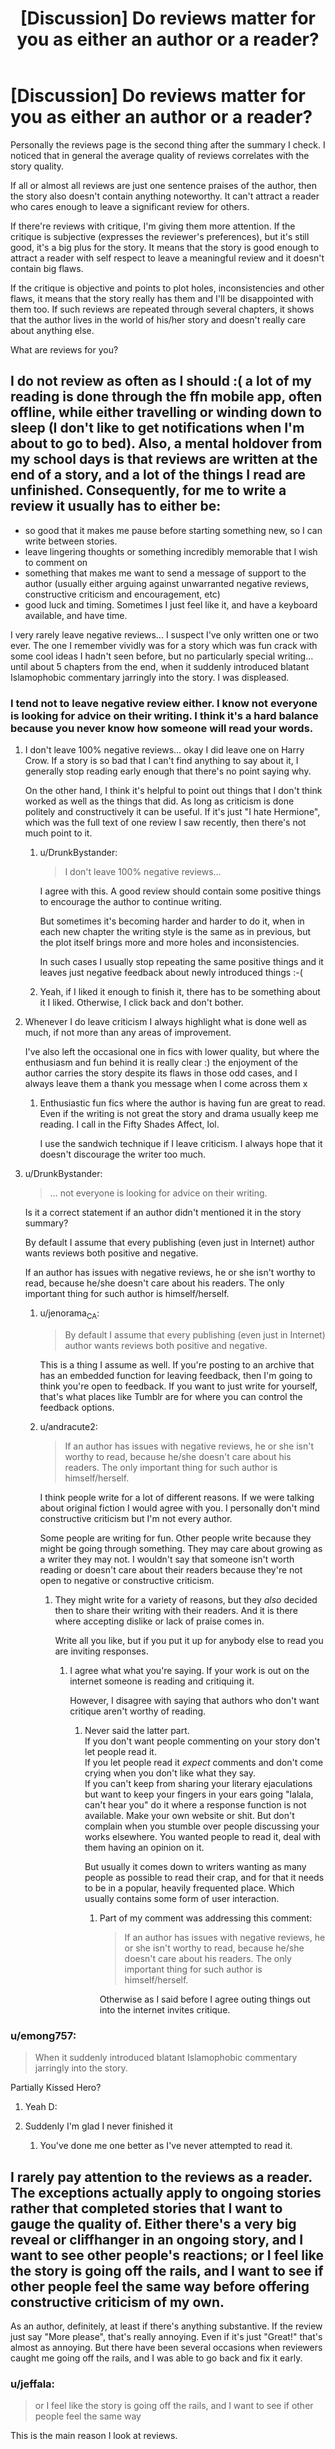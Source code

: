 #+TITLE: [Discussion] Do reviews matter for you as either an author or a reader?

* [Discussion] Do reviews matter for you as either an author or a reader?
:PROPERTIES:
:Author: DrunkBystander
:Score: 19
:DateUnix: 1526991640.0
:DateShort: 2018-May-22
:FlairText: Discussion
:END:
Personally the reviews page is the second thing after the summary I check. I noticed that in general the average quality of reviews correlates with the story quality.

If all or almost all reviews are just one sentence praises of the author, then the story also doesn't contain anything noteworthy. It can't attract a reader who cares enough to leave a significant review for others.

If there're reviews with critique, I'm giving them more attention. If the critique is subjective (expresses the reviewer's preferences), but it's still good, it's a big plus for the story. It means that the story is good enough to attract a reader with self respect to leave a meaningful review and it doesn't contain big flaws.

If the critique is objective and points to plot holes, inconsistencies and other flaws, it means that the story really has them and I'll be disappointed with them too. If such reviews are repeated through several chapters, it shows that the author lives in the world of his/her story and doesn't really care about anything else.

What are reviews for you?


** I do not review as often as I should :( a lot of my reading is done through the ffn mobile app, often offline, while either travelling or winding down to sleep (I don't like to get notifications when I'm about to go to bed). Also, a mental holdover from my school days is that reviews are written at the end of a story, and a lot of the things I read are unfinished. Consequently, for me to write a review it usually has to either be:

- so good that it makes me pause before starting something new, so I can write between stories.
- leave lingering thoughts or something incredibly memorable that I wish to comment on
- something that makes me want to send a message of support to the author (usually either arguing against unwarranted negative reviews, constructive criticism and encouragement, etc)
- good luck and timing. Sometimes I just feel like it, and have a keyboard available, and have time.

I very rarely leave negative reviews... I suspect I've only written one or two ever. The one I remember vividly was for a story which was fun crack with some cool ideas I hadn't seen before, but no particularly special writing... until about 5 chapters from the end, when it suddenly introduced blatant Islamophobic commentary jarringly into the story. I was displeased.
:PROPERTIES:
:Author: SteamAngel
:Score: 15
:DateUnix: 1526992736.0
:DateShort: 2018-May-22
:END:

*** I tend not to leave negative review either. I know not everyone is looking for advice on their writing. I think it's a hard balance because you never know how someone will read your words.
:PROPERTIES:
:Author: andracute2
:Score: 8
:DateUnix: 1526994620.0
:DateShort: 2018-May-22
:END:

**** I don't leave 100% negative reviews... okay I did leave one on Harry Crow. If a story is so bad that I can't find anything to say about it, I generally stop reading early enough that there's no point saying why.

On the other hand, I think it's helpful to point out things that I don't think worked as well as the things that did. As long as criticism is done politely and constructively it can be useful. If it's just "I hate Hermione", which was the full text of one review I saw recently, then there's not much point to it.
:PROPERTIES:
:Author: rpeh
:Score: 6
:DateUnix: 1526996084.0
:DateShort: 2018-May-22
:END:

***** u/DrunkBystander:
#+begin_quote
  I don't leave 100% negative reviews...
#+end_quote

I agree with this. A good review should contain some positive things to encourage the author to continue writing.

But sometimes it's becoming harder and harder to do it, when in each new chapter the writing style is the same as in previous, but the plot itself brings more and more holes and inconsistencies.

In such cases I usually stop repeating the same positive things and it leaves just negative feedback about newly introduced things :-(
:PROPERTIES:
:Author: DrunkBystander
:Score: 4
:DateUnix: 1526998107.0
:DateShort: 2018-May-22
:END:


***** Yeah, if I liked it enough to finish it, there has to be something about it I liked. Otherwise, I click back and don't bother.
:PROPERTIES:
:Author: kopikuchi
:Score: 2
:DateUnix: 1527010856.0
:DateShort: 2018-May-22
:END:


**** Whenever I do leave criticism I always highlight what is done well as much, if not more than any areas of improvement.

I've also left the occasional one in fics with lower quality, but where the enthusiasm and fun behind it is really clear :) the enjoyment of the author carries the story despite its flaws in those odd cases, and I always leave them a thank you message when I come across them x
:PROPERTIES:
:Author: SteamAngel
:Score: 3
:DateUnix: 1526995123.0
:DateShort: 2018-May-22
:END:

***** Enthusiastic fun fics where the author is having fun are great to read. Even if the writing is not great the story and drama usually keep me reading. I call in the Fifty Shades Affect, lol.

I use the sandwich technique if I leave criticism. I always hope that it doesn't discourage the writer too much.
:PROPERTIES:
:Author: andracute2
:Score: 2
:DateUnix: 1526996378.0
:DateShort: 2018-May-22
:END:


**** u/DrunkBystander:
#+begin_quote
  ... not everyone is looking for advice on their writing.
#+end_quote

Is it a correct statement if an author didn't mentioned it in the story summary?

By default I assume that every publishing (even just in Internet) author wants reviews both positive and negative.

If an author has issues with negative reviews, he or she isn't worthy to read, because he/she doesn't care about his readers. The only important thing for such author is himself/herself.
:PROPERTIES:
:Author: DrunkBystander
:Score: 2
:DateUnix: 1526997844.0
:DateShort: 2018-May-22
:END:

***** u/jenorama_CA:
#+begin_quote
  By default I assume that every publishing (even just in Internet) author wants reviews both positive and negative.
#+end_quote

This is a thing I assume as well. If you're posting to an archive that has an embedded function for leaving feedback, then I'm going to think you're open to feedback. If you want to just write for yourself, that's what places like Tumblr are for where you can control the feedback options.
:PROPERTIES:
:Author: jenorama_CA
:Score: 3
:DateUnix: 1527005676.0
:DateShort: 2018-May-22
:END:


***** u/andracute2:
#+begin_quote
  If an author has issues with negative reviews, he or she isn't worthy to read, because he/she doesn't care about his readers. The only important thing for such author is himself/herself.
#+end_quote

I think people write for a lot of different reasons. If we were talking about original fiction I would agree with you. I personally don't mind constructive criticism but I'm not every author.

Some people are writing for fun. Other people write because they might be going through something. They may care about growing as a writer they may not. I wouldn't say that someone isn't worth reading or doesn't care about their readers because they're not open to negative or constructive criticism.
:PROPERTIES:
:Author: andracute2
:Score: 1
:DateUnix: 1527003733.0
:DateShort: 2018-May-22
:END:

****** They might write for a variety of reasons, but they /also/ decided then to share their writing with their readers. And it is there where accepting dislike or lack of praise comes in.

Write all you like, but if you put it up for anybody else to read you are inviting responses.
:PROPERTIES:
:Author: Krististrasza
:Score: 4
:DateUnix: 1527014573.0
:DateShort: 2018-May-22
:END:

******* I agree what what you're saying. If your work is out on the internet someone is reading and critiquing it.

However, I disagree with saying that authors who don't want critique aren't worthy of reading.
:PROPERTIES:
:Author: andracute2
:Score: 1
:DateUnix: 1527019358.0
:DateShort: 2018-May-23
:END:

******** Never said the latter part.\\
If you don't want people commenting on your story don't let people read it.\\
If you let people read it /expect/ comments and don't come crying when you don't like what they say.\\
If you can't keep from sharing your literary ejaculations but want to keep your fingers in your ears going "lalala, can't hear you" do it where a response function is not available. Make your own website or shit. But don't complain when you stumble over people discussing your works elsewhere. You wanted people to read it, deal with them having an opinion on it.

But usually it comes down to writers wanting as many people as possible to read their crap, and for that it needs to be in a popular, heavily frequented place. Which usually contains some form of user interaction.
:PROPERTIES:
:Author: Krististrasza
:Score: 1
:DateUnix: 1527022942.0
:DateShort: 2018-May-23
:END:

********* Part of my comment was addressing this comment:

#+begin_quote
  If an author has issues with negative reviews, he or she isn't worthy to read, because he/she doesn't care about his readers. The only important thing for such author is himself/herself.
#+end_quote

Otherwise as I said before I agree outing things out into the internet invites critique.
:PROPERTIES:
:Author: andracute2
:Score: 1
:DateUnix: 1527024363.0
:DateShort: 2018-May-23
:END:


*** u/emong757:
#+begin_quote
  When it suddenly introduced blatant Islamophobic commentary jarringly into the story.
#+end_quote

Partially Kissed Hero?
:PROPERTIES:
:Author: emong757
:Score: 4
:DateUnix: 1526997485.0
:DateShort: 2018-May-22
:END:

**** Yeah D:
:PROPERTIES:
:Author: SteamAngel
:Score: 2
:DateUnix: 1526997821.0
:DateShort: 2018-May-22
:END:


**** Suddenly I'm glad I never finished it
:PROPERTIES:
:Author: Aoloach
:Score: 1
:DateUnix: 1527017389.0
:DateShort: 2018-May-22
:END:

***** You've done me one better as I've never attempted to read it.
:PROPERTIES:
:Author: emong757
:Score: 1
:DateUnix: 1527033131.0
:DateShort: 2018-May-23
:END:


** I rarely pay attention to the reviews as a reader. The exceptions actually apply to ongoing stories rather that completed stories that I want to gauge the quality of. Either there's a very big reveal or cliffhanger in an ongoing story, and I want to see other people's reactions; or I feel like the story is going off the rails, and I want to see if other people feel the same way before offering constructive criticism of my own.

As an author, definitely, at least if there's anything substantive. If the review just say "More please", that's really annoying. Even if it's just "Great!" that's almost as annoying. But there have been several occasions when reviewers caught me going off the rails, and I was able to go back and fix it early.
:PROPERTIES:
:Author: TheWhiteSquirrel
:Score: 9
:DateUnix: 1526993544.0
:DateShort: 2018-May-22
:END:

*** u/jeffala:
#+begin_quote
  or I feel like the story is going off the rails, and I want to see if other people feel the same way
#+end_quote

This is the main reason I look at reviews.
:PROPERTIES:
:Author: jeffala
:Score: 3
:DateUnix: 1526994749.0
:DateShort: 2018-May-22
:END:


** u/Deathcrow:
#+begin_quote
  If all or almost all reviews are just one sentence praises of the author, then the story also doesn't contain anything noteworthy. It can't attract a reader who cares enough to leave a significant review for others.
#+end_quote

I agree. There's a certain type of "gushing" review that dominates some stories.

#+begin_quote
  If the critique is objective and points to plot holes, inconsistencies and other flaws, it means that the story really has them and I'll be disappointed with them too. If such reviews are repeated through several chapters, it shows that the author lives in the world of his/her story and doesn't really care about anything else.
#+end_quote

Eh, sometimes that's a good thing. At least it tells me that the author is attempting to have an actual plot. Even hugely popular and cultural influential stories have plot-holes (this is the subreddit for Harry Potter fanfiction, so I won't have to go into the HP plot-holes). If someone cares enough about a story to think it through and point out plot-holes they are already quite invested and that's a good thing. In stories that I don't like I don't get far enough to even care about plot-holes... in the tier-list of shitness plot-holes are much lower than bad grammar or other types of "bad writing". But maybe I'm just projecting and other people don't have the same priorities.

#+begin_quote
  What are reviews for you?
#+end_quote

You already said a lot about reading reviews... I like /writing/ reviews. Sometimes it might come across as harsh, but I have always enjoyed critiquing stuff and sometimes it results in a good dialogue with the author. It's not rare for me to leave "critical" reviews on a fic that I quite enjoyed, but I'm trying hard not forgetting to mention the good stuff too.
:PROPERTIES:
:Author: Deathcrow
:Score: 7
:DateUnix: 1526994073.0
:DateShort: 2018-May-22
:END:

*** u/DrunkBystander:
#+begin_quote
  sometimes that's a good thing. At least it tells me that the author is attempting to have an actual plot.
#+end_quote

When several people wonder "WTF?" about the plot and/or heroes actions and their questions aren't addressed in the next chapters, it shows that the author doesn't even attempt to do a reality check. He or she is too fixated on the story to admit its flaws.

Sometimes the absence of common sense can be forgiven to some degree. But often authors totally reject it for the sake of the plot. Like introduction of non magical weapons -- such thing immediately kills HP world, because even Voldemort couldn't do anything against a headshot from something like [[https://en.wikipedia.org/wiki/Lobaev_Sniper_Rifle]]
:PROPERTIES:
:Author: DrunkBystander
:Score: 1
:DateUnix: 1527062818.0
:DateShort: 2018-May-23
:END:

**** *Lobaev Sniper Rifle*

The Lobaev sniper rifle is a rifle line of custom-built bolt-action sniper rifles manufactured at the now defunct small, private company named "Tsar-Cannon Ltd" (ООО Царь-Пушка), which produced benchrest equipment and long-range, sniper and mountain hunting rifles in Tarusa, Russia. The Lobaev rifles are based on a single-shot bolt-action designed for benchrest shooting by Vladislav Lobaev. The chambering, barrel, stock, ammunition feeding method and other rifle characteristics are determined by the clients' preferences. With an accuracy of 0.3-0.2 MOA, the Lobaev SVL is claimed as the most accurate sniper rifle in the world.

--------------

^{[} [[https://www.reddit.com/message/compose?to=kittens_from_space][^{PM}]] ^{|} [[https://reddit.com/message/compose?to=WikiTextBot&message=Excludeme&subject=Excludeme][^{Exclude} ^{me}]] ^{|} [[https://np.reddit.com/r/HPfanfiction/about/banned][^{Exclude} ^{from} ^{subreddit}]] ^{|} [[https://np.reddit.com/r/WikiTextBot/wiki/index][^{FAQ} ^{/} ^{Information}]] ^{|} [[https://github.com/kittenswolf/WikiTextBot][^{Source}]] ^{]} ^{Downvote} ^{to} ^{remove} ^{|} ^{v0.28}
:PROPERTIES:
:Author: WikiTextBot
:Score: 1
:DateUnix: 1527062824.0
:DateShort: 2018-May-23
:END:


** As an author, I generally enjoy most reviews even if they aren't much beyond 'Nice update'. It is a bit irritating to see 'update pls' three times, but well, it boosts my review count, so I'm not mad about it. Of course, it's always lovely when readers care to leave more than one sentence reviews about what they liked about the story, or leave a review about how a certain scene or chapter made them laugh, etc. The reviews that actually hold substance always make my day.

As a reader, I rarely check reviews unless I want to see if an opinion I have is shared by others. I always fear spoilers when I check reviews. I don't really leave much reviews either; when I do, I've usually either followed the author/story for a while and thus, am actually invested in it, or the story was so good I just had to.
:PROPERTIES:
:Author: kyella14
:Score: 3
:DateUnix: 1526994270.0
:DateShort: 2018-May-22
:END:


** I feel like if you're at the point where you're digging through hundreds of "gud storie updaet soon pls" reviews to see if a story is good or not, you might as well just go and read the story itself instead of inflicting that torture on yourself.
:PROPERTIES:
:Author: hchan1
:Score: 5
:DateUnix: 1526994365.0
:DateShort: 2018-May-22
:END:


** I appreciate all reviews, good and bad. Recently, a reader left a review that said:

"This story is so dry an confusing it's not funny. What he'll is going on. Of course that answer will not come In the end and even then the answer will not be plan."

To me, readers leaving a review is a type of free support and shows that they're responding to my story, even if sometimes it's in a negative way. So to fully answer your question, I do like reviews and keep them all (I know some authors delete "Guest" reviews). I don't much care if reviews are one-liners or full, block paragraphs.
:PROPERTIES:
:Author: emong757
:Score: 2
:DateUnix: 1526997866.0
:DateShort: 2018-May-22
:END:

*** I delete guest reviews that ask questions. I don't mind negative comments, but questions that cannot be answered because they're from anonymous people irritate me.
:PROPERTIES:
:Author: Taure
:Score: 2
:DateUnix: 1527010770.0
:DateShort: 2018-May-22
:END:

**** Understandable. With guest reviews that ask questions, I address them in the next posted chapter.
:PROPERTIES:
:Author: emong757
:Score: 1
:DateUnix: 1527011151.0
:DateShort: 2018-May-22
:END:


** As an author, not really. Very few people have anything useful to say. I'm grateful when someone points out grammar mistakes, but less grateful when someone suggests the story should be Harry/Draco for literally no reason at all. And the ones just going "thanks" are pretty much just spam. Occasionally I get people PMing me to talk about the story, but without wanting to share 30k words of notes, it makes discussing it hard at times without it just being straight up spoilers of the next chapter.

As a reader, I've tried my best to give useful, constructed reviews, but I've learned that it really doesn't matter. If an author really wants to write in his super magical trunk made of 7 different exotic woods and containing 49 different rooms, nothing I say will change that. Most authors are content with meaningless reviews as long as it raises their review count. Though, I will say, the authors who get super defensive about their shitty stories are more entertaining than the stories themselves.
:PROPERTIES:
:Author: Lord_Anarchy
:Score: 2
:DateUnix: 1527003207.0
:DateShort: 2018-May-22
:END:


** Reviews definitely matter to me as a writer person. Too often I'll post something and it's like it's going into a great black void where nothing is ever heard from again. I like to know if I'm doing something right or wrong and I also love to see if I've made someone think.

I love it when people leave comments about crazy ideas they have about my characters or where my story is going. In my stories, Harry and Ginny have a cat that sort of adopted them like cats do and I've had a few readers convinced that the cat is a secret Animagus. Nope, he's just a cat, but I made you think it, didn't I?

If you read something of mine, let me know what you loved, what you hated and what you thought was "Meh". I promise I won't get salty about it.
:PROPERTIES:
:Author: jenorama_CA
:Score: 2
:DateUnix: 1527005396.0
:DateShort: 2018-May-22
:END:


** I rarely leave a review but when I do it's mostly a blip to thank them for their continued writing and a mention of what I found enjoyable. I don't like to wax poetic or really critique but I do like to encourage the writers. I consider it more of a tiny “Thank You” note I guess.
:PROPERTIES:
:Author: After-Dinner-Mint
:Score: 2
:DateUnix: 1527010120.0
:DateShort: 2018-May-22
:END:


** Reviews are opportunities to express appreciation and give constructive criticism. Both aspects are valuable to authors and readers.
:PROPERTIES:
:Author: Wu_Gang
:Score: 2
:DateUnix: 1527010294.0
:DateShort: 2018-May-22
:END:


** As a reader? No. I glanced through reviews a few times and saw a lot of:

#+begin_quote
  [Reader Foo] [Chapter 3] Awkesome! I cant believe that Harry did that!!

  [Reader Foo] [Chapter 4] Oh no! How are they going to get out of this one?

  [Reader Foo] [Chapter 5] That was AWESOME!

  [Reader Foo] [Chapter 6] Snap is soooo mean!

  [Reader Foo] [Chapter 7] WOW! Harry with the Sharingan is OP!!
#+end_quote

And this didn't have any relationship to the quality of the story.

This does me no good, and I'd rather not get spoilers.

As a writer? No. Reviews make me significantly less likely to update. Even positive reviews. So I set up email filters, and I'll never be bothered by them again. If you encounter a story I wrote and want to review, go for it; it's no skin off my nose.
:PROPERTIES:
:Score: 2
:DateUnix: 1527013205.0
:DateShort: 2018-May-22
:END:


** I usually leave critical reviews.. not specifically to be negative but after telling the author I enjoyed the story what help is it if I don't say that there are things that could be better. Sometimes I'm not objective and it can come out worse than it sounds. For example, I was reading a HP and SW crossover where Harry basically figured out a way for immortality by taking different cloned bodies of himself. This guy is almost 90 years old mentally and has both Jedi and Sith training. When he gets back to earth the author uses Snape as an excuse for his poor potions marks. We've just read almost 18 chapters of describing Harry's character being able to focus on stuff that'll make him more powerful or knowledgeable, without giving up because "bad teacher". The author DM'ed me and said not to leave negative reviews... I don't understand that kind of thinking but there you go.
:PROPERTIES:
:Author: InfernoItaliano
:Score: 2
:DateUnix: 1527020311.0
:DateShort: 2018-May-23
:END:


** From a writerly perspective, I like reviews because they somewhat prove I'm not screaming into the void. Anything I upload, I'm doing so because I think people might like reading it -- if I get the feeling that's not happening, there's no point in the words leaving my gdrive. The reviews themselves... I rarely get anything constructive. But I like when readers speculate or even try and convince me to write down a certain path. It means they're engaged enough to care on some level.

As a reader, in the past I very rarely reviewed, and if I did, it was for the latest chapter. At their heart these reviews were an "update pls" lol. Nowadays I try and review every fic I read. Usually just some gushy encouraging words. I save the effort of dishing real hard constructive criticism for those who come to me specifically for it.
:PROPERTIES:
:Author: Selethe
:Score: 2
:DateUnix: 1527038042.0
:DateShort: 2018-May-23
:END:


** It depends. For me as a reader I read reviews for unfinished work. I like to have idea about the quality of the fic. Or if I've started the fic and it's going in a weird direction I'll check out the reviews. Otherwise after I've finished the complete work I'll go back and look at the reviews.

I personally don't review stories unless I've been really moved. Or I'll review if I feel the work is really good but doesn't have a lot of reviews. If I'm on A03 I'll leave a kudos after I finish.
:PROPERTIES:
:Author: andracute2
:Score: 1
:DateUnix: 1526994213.0
:DateShort: 2018-May-22
:END:


** On the few stories I've written, I welcome anything. Even one word.

As a reader, I tend to read reviews only if I'm starting to have doubts about reading further into a story. You know the sort of thing - you're 10 chapters into a 50 chapter story and while it started well, everything has got a bit bogged down. If I find some detailed reviews for later on then I might keep going. If there are several that talk about giving up or how they wish the pace would pick up or something similar, then I might not bother. I obviously don't want to ruin the story through spoilers but sometimes I'd rather pick up one or two of those than waste hours reading an ultimately useless story.
:PROPERTIES:
:Author: rpeh
:Score: 1
:DateUnix: 1526995389.0
:DateShort: 2018-May-22
:END:


** As an author, reviews keep me motivated to continue writing. I do enjoy critical reviews provided they accurately critique my writing. When reviewers are either impatient about seeing how a new development progresses or misstate what was written, it sticks in my craw. Sometimes the misunderstanding is the fault of my writing, but not always.

That said, I don't take a lack of substantive criticism to be a death knell against stories I'm interested in. I check the reviews briefly just to gauge if there are annoying developments later (harems, prolonged OOCness, melodrama). FF (and fanfiction sites in general) isn't the best place for substantive criticism.
:PROPERTIES:
:Author: MindForgedManacle
:Score: 1
:DateUnix: 1526999263.0
:DateShort: 2018-May-22
:END:


** I ignore anonymous reviews, cherish long ones or ones that ask plot piercing questions, and roll my eyes at "awesome chapter. More" style ones.
:PROPERTIES:
:Author: viol8er
:Score: 1
:DateUnix: 1527000944.0
:DateShort: 2018-May-22
:END:


** As a reader, I usually only review once I'm done reading, I don't generally chapter-by-chapter a thing, and I'm really not good at knowing how to offer helpful criticism so I try to be positive and encouraging.

I don't generally bother reading reviews for others' work unless I have a specific thing to say and want to see if it's already been said.

As a writer, of course I appreciate reviews, especially now that I've started getting some with actual theories on the story's direction, or critiques on my writing style. Even if they're not /as/ helpful, I certainly won't turn my nose up at 'Nice chapter more pls' type ones, because even that means they took the time to write even that much (which, honestly, is a lot more effort than I usually put in when reading.)
:PROPERTIES:
:Author: Asviloka
:Score: 1
:DateUnix: 1527001474.0
:DateShort: 2018-May-22
:END:


** As reader I use the reviews to check if the story is completed or not.
:PROPERTIES:
:Author: FlameMary
:Score: 1
:DateUnix: 1527001772.0
:DateShort: 2018-May-22
:END:

*** u/emong757:
#+begin_quote
  I use the reviews to check if the story is completed or not.
#+end_quote

I assume then that you're not referring to stories on FF.net since you can see if the story is completed or not, no?
:PROPERTIES:
:Author: emong757
:Score: 1
:DateUnix: 1527005841.0
:DateShort: 2018-May-22
:END:

**** I don't trust it because sometimes happens that the author forget to set it completed or just an epilogue is missing and without that the story also perfectly fine.
:PROPERTIES:
:Author: FlameMary
:Score: 1
:DateUnix: 1527011295.0
:DateShort: 2018-May-22
:END:


** u/Hellstrike:
#+begin_quote
  If all or almost all reviews are just one sentence praises of the author, then the story also doesn't contain anything noteworthy
#+end_quote

It depends. If the story is complete, then yes. But if it is still updating? Taken from my own stories, sometimes you have a filler chapter because you don't want to skip two months of character development, which is important but not very exciting. And you are not getting many reviews for those, unless you include Ron or Hermione (and then they all say "Fuck "Worse than Hitler" Granger!" for some reason, despite it being a positive portrayal of her).
:PROPERTIES:
:Author: Hellstrike
:Score: 1
:DateUnix: 1527005706.0
:DateShort: 2018-May-22
:END:

*** Even if it's still updating, absence of meaningful reviews means that there isn't anything meaningful in already written chapters.

I think even filler chapters should show something. Another side of character interactions, traits that aren't shown in the plot chapters, etc.

If inside a chapter equals blank page, I think it's better to remove it at all. I noticed that too many fanfiction stories can be easily cut half or more without losing anything.
:PROPERTIES:
:Author: DrunkBystander
:Score: 1
:DateUnix: 1527015553.0
:DateShort: 2018-May-22
:END:

**** [deleted]
:PROPERTIES:
:Score: 0
:DateUnix: 1527026323.0
:DateShort: 2018-May-23
:END:

***** u/DrunkBystander:
#+begin_quote
  the average reviewer is stupid
#+end_quote

In my personal experience a rare author who thinks the same is really as smart as he/she wants to think. And all these rare authors are professional writers.

In this thread there're a lot of people who admitted leaving 1 like reviews. Are they stupid too?
:PROPERTIES:
:Author: DrunkBystander
:Score: 1
:DateUnix: 1527061732.0
:DateShort: 2018-May-23
:END:


** Reviews rank somewhere below pulling your favorite unit in a gatcha but above getting a team kill on my favorite game for me. I constantly check for new reviews, and I even like the ones that are simple "write moar plz" in the darkest part of my heart. When I get a really good review I am tempted to show it to everyone I know because someone liked what I wrote. I have a review addiction, and that's a problem. It's why I always try and leave a review if I read something so someone else can get that beautiful high.

Of course, now I just write terrible SI stories and niche warcraft crossovers no one likes so I'm either in recovery or just a really stupid addict.
:PROPERTIES:
:Author: Full-Paragon
:Score: 1
:DateUnix: 1527009598.0
:DateShort: 2018-May-22
:END:


** I love leaving reviews, but sometimes I am not sure what to say and it is not the fault of the story, so I will leave a one liner or two just letting them know I'm still around and enjoying the story. I do like to leave con-crit sometimes, but I've been bad at knowing when I've gone over the line and coming off harsh or rude because I have a personality/neurological disorder and am a blunt person without meaning to be.

When looking for something to read I will look at the reviews on chapter one, because I hate being spoiled. I don't judge the fic based on the reviews, because some great fics go unread, or some will get hit by trolls.

Another thing that might make me not read a story has nothing to do with reviews, but if the title has bad grammar(some don't have punctuation and I guess they do it as artistic style, but it throws me off), or the tags like this "I know this sucks, but I just had to write it, don't kill me."
:PROPERTIES:
:Author: Ayesha_Altugle
:Score: 1
:DateUnix: 1527010661.0
:DateShort: 2018-May-22
:END:


** The content of reviews does not matter much to me, except reviews from specific people whose views I respect (Newcomb and Sesc spring to mind). However, the existence of reviews is an important psychological aid to maintaining writing momentum for me. On more than one occassion, I have been inspired to go write because I have received a review, even if the content of that review was "meh".
:PROPERTIES:
:Author: Taure
:Score: 1
:DateUnix: 1527010675.0
:DateShort: 2018-May-22
:END:


** As a reader, I tend not to be too bothered about reviews unless it's a story I've been following for a while. Then it's more like chatting with other readers in the comments.

As a writer, even the one word reviews mean someone took the time to login and write it. They felt strong enough about the story to do it and that means the world. We have a handful of people who do a couple of paragraphs most of the time and it's always something we're grateful for, because often it contains questions about the world building or how we see the character so we get the chance to give some writer commentary or do a little bit of meta in the comments. These can lead to new ideas and new things we want to address. So reviews are basically an engaging with the reader tool to see what's working, what's not and talk about some of the thoughts that go into the decisions we make.
:PROPERTIES:
:Author: kopikuchi
:Score: 1
:DateUnix: 1527010783.0
:DateShort: 2018-May-22
:END:


** As a writer, I live for reviews. I'd probably stop if I stopped getting them. I probably sounds like a fool or a madman begging for review every other Author's Note, but they're truly important to me.
:PROPERTIES:
:Author: Achille-Talon
:Score: 1
:DateUnix: 1527011228.0
:DateShort: 2018-May-22
:END:


** As a writer I love reviews.

I overanalyze my own stories for my character decisions and changes I have reasons that I can't really put in the stories (because my POV character doesn't know all of this) and I really enjoy it if people try to figure it out or even talk to them why I interpret something like I do.
:PROPERTIES:
:Author: Schak_Raven
:Score: 1
:DateUnix: 1527017891.0
:DateShort: 2018-May-23
:END:


** I like the idea of reviews, I hate authors that find it necessary to respond to reviews by inserting gigantic blocks of text at the beginning or the end of chapters. There are a lot of better options.
:PROPERTIES:
:Author: blackbeltboi
:Score: 1
:DateUnix: 1527018754.0
:DateShort: 2018-May-23
:END:


** As a reader? Not really. A well-written summary is more important. Doesn't have to be fancy, just grammatically correct with an intriguing concept. That combined with what characters are involved is how I decide to read a fic.

I also tend to look at bookmarks on AO3 (I never read anything on ff.net). If a writer I like has bookmarks, I'll sift through them. Rec lists are also nice.

Sometimes a very long fic will have many reviews, but when I open it, I can tell it's just because it's been going on long enough to pull reviews over time. It's not always an indication that the fic is genuinely good.

As a writer, I can't get enough of positive reviews. They're incredibly gratifying. Critique isn't something I'm looking for on some wank fic I wrote on my day off, but I'm not mad about them either.
:PROPERTIES:
:Author: fullmoonhermit
:Score: 1
:DateUnix: 1527019644.0
:DateShort: 2018-May-23
:END:


** As an author, i'm Not afraid to say I really like that notification. It means someone read what I wrote. I don't like people who review every chapter though that era tiring.

As a reader, I often leave reviews to encourage people to continue/finish unfinished work. It's helped me in the past and I have received thanks for it sometimes as well, kickstarting stories where the author gave up. In the first Hope Potter fanfic (I think by shinimagirl or something) I left a long review when she went completely off the rails in thb last couple of chapters, introducing a load of Green god characters nobody cared about and leaving everyone who'd been part of the first 50 chapters behind. It was as a huge shame and I tried to explain what had been great about the story and how frustrating it was for a second story to get shoehorned into the first. She's taken everybody's criticism onboard and now started a new fic, Serpent Tongue instead.

Generally my reviews are a paragraph at most though
:PROPERTIES:
:Author: walaska
:Score: 1
:DateUnix: 1527024316.0
:DateShort: 2018-May-23
:END:


** I look at the review count. I've never found a story that had fewer than 20 reviews per chapter that I actually liked. That said, I do screen the ones with thousands of reviews as well because I don't tend to like the over popular stories either.
:PROPERTIES:
:Author: Moonstonemuse
:Score: 1
:DateUnix: 1527039051.0
:DateShort: 2018-May-23
:END:


** As an author, I love seeing reviews. I do, however, delete parts of threads that get too long. For example, one where I went back and forth with a reader who wanted me to change my entire plot to suit them. I left their first comment and my last comment out of about 8 or 9 total.
:PROPERTIES:
:Author: Sigyn99
:Score: 1
:DateUnix: 1527056971.0
:DateShort: 2018-May-23
:END:


** I read a few chapters of the story and then read the reviews to decide whether the upcoming story is decent or not. But I also don't leave everything to the reviews. For example, things like sentence formation,vocabulary,character interactions,cliches etc., determine how much I like it.

And also, A small problem with reviews is that most of them won't know a good story even if they watched it come out of their a**. If you put some terrible 3rd rate sex in it, everyone will call it a great chapter.
:PROPERTIES:
:Author: GetRektNuub
:Score: 1
:DateUnix: 1527067397.0
:DateShort: 2018-May-23
:END:


** As a writer, only if you're actually going to give concrit. I don't want to hear how much you love my fic, because it'll only lower my opinion of you, and I don't want to hear that it sucks, because I already know. Either provide feedback or don't post. As a reader, no. Popularity, I find, is a /terrible/ measure of quality, especially in the world of fanfiction. Most people have shit taste. FFN readers /especially/ have shit taste. The website, i find, has a very hugbox culture, and I've been flamed repeatedly in the past for providing honest and helpful concrit which describes both what the author is doing well, and what they are not.
:PROPERTIES:
:Author: Goodpie2
:Score: 1
:DateUnix: 1527307450.0
:DateShort: 2018-May-26
:END:
